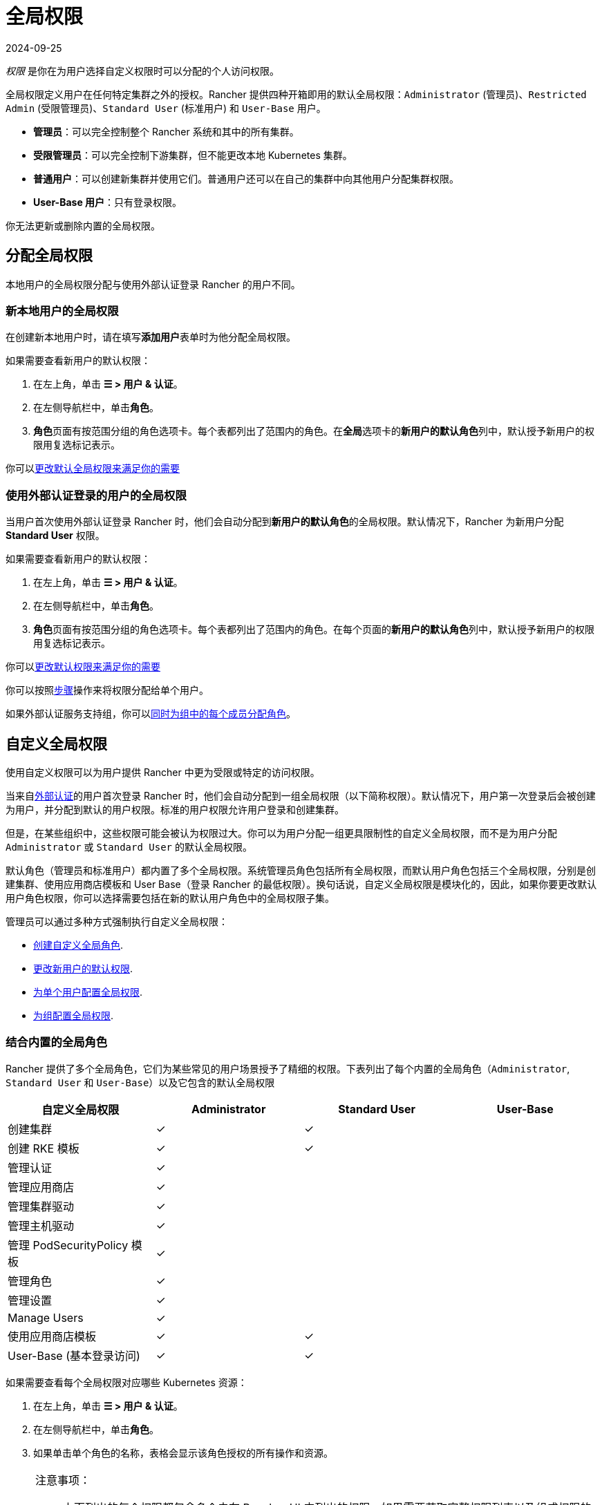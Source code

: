 = 全局权限
:page-languages: [en, zh]
:revdate: 2024-09-25
:page-revdate: {revdate}
:experimental:

_权限_ 是你在为用户选择自定义权限时可以分配的个人访问权限。

全局权限定义用户在任何特定集群之外的授权。Rancher 提供四种开箱即用的默认全局权限：`Administrator` (管理员)、`Restricted Admin` (受限管理员)、`Standard User` (标准用户) 和 `User-Base` 用户。

* *管理员*：可以完全控制整个 Rancher 系统和其中的所有集群。
* *受限管理员*：可以完全控制下游集群，但不能更改本地 Kubernetes 集群。
* *普通用户*：可以创建新集群并使用它们。普通用户还可以在自己的集群中向其他用户分配集群权限。
* *User-Base 用户*：只有登录权限。

你无法更新或删除内置的全局权限。

== 分配全局权限

本地用户的全局权限分配与使用外部认证登录 Rancher 的用户不同。

=== 新本地用户的全局权限

在创建新本地用户时，请在填写**添加用户**表单时为他分配全局权限。

如果需要查看新用户的默认权限：

. 在左上角，单击 *☰ > 用户 & 认证*。
. 在左侧导航栏中，单击**角色**。
. **角色**页面有按范围分组的角色选项卡。每个表都列出了范围内的角色。在**全局**选项卡的**新用户的默认角色**列中，默认授予新用户的权限用复选标记表示。

你可以<<_配置默认的全局权限,更改默认全局权限来满足你的需要>>

=== 使用外部认证登录的用户的全局权限

当用户首次使用外部认证登录 Rancher 时，他们会自动分配到**新用户的默认角色**的全局权限。默认情况下，Rancher 为新用户分配 *Standard User* 权限。

如果需要查看新用户的默认权限：

. 在左上角，单击 *☰ > 用户 & 认证*。
. 在左侧导航栏中，单击**角色**。
. **角色**页面有按范围分组的角色选项卡。每个表都列出了范围内的角色。在每个页面的**新用户的默认角色**列中，默认授予新用户的权限用复选标记表示。

你可以<<_配置默认的全局权限,更改默认权限来满足你的需要>>

你可以按照<<_为单个用户配置全局权限,步骤>>操作来将权限分配给单个用户。

如果外部认证服务支持组，你可以<<_为组配置全局权限,同时为组中的每个成员分配角色>>。

== 自定义全局权限

使用自定义权限可以为用户提供 Rancher 中更为受限或特定的访问权限。

当来自xref:rancher-admin/users/authn-and-authz/authn-and-authz.adoc[外部认证]的用户首次登录 Rancher 时，他们会自动分配到一组全局权限（以下简称权限）。默认情况下，用户第一次登录后会被创建为用户，并分配到默认的``用户``权限。标准的``用户``权限允许用户登录和创建集群。

但是，在某些组织中，这些权限可能会被认为权限过大。你可以为用户分配一组更具限制性的自定义全局权限，而不是为用户分配 `Administrator` 或 `Standard User` 的默认全局权限。

默认角色（管理员和标准用户）都内置了多个全局权限。系统管理员角色包括所有全局权限，而默认用户角色包括三个全局权限，分别是创建集群、使用应用商店模板和 User Base（登录 Rancher 的最低权限）。换句话说，自定义全局权限是模块化的，因此，如果你要更改默认用户角色权限，你可以选择需要包括在新的默认用户角色中的全局权限子集。

管理员可以通过多种方式强制执行自定义全局权限：

* <<_自定义全局角色,创建自定义全局角色>>.
* <<_配置默认的全局权限,更改新用户的默认权限>>.
* <<_为单个用户配置全局权限,为单个用户配置全局权限>>.
* <<_为组配置全局权限,为组配置全局权限>>.

=== 结合内置的全局角色

Rancher 提供了多个全局角色，它们为某些常见的用户场景授予了精细的权限。下表列出了每个内置的全局角色（`Administrator`, `Standard User` 和 `User-Base`）以及它包含的默认全局权限

|===
| 自定义全局权限 | Administrator | Standard User | User-Base

| 创建集群
| ✓
| ✓
|

| 创建 RKE 模板
| ✓
| ✓
|

| 管理认证
| ✓
|
|

| 管理应用商店
| ✓
|
|

| 管理集群驱动
| ✓
|
|

| 管理主机驱动
| ✓
|
|

| 管理 PodSecurityPolicy 模板
| ✓
|
|

| 管理角色
| ✓
|
|

| 管理设置
| ✓
|
|

| Manage Users
| ✓
|
|

| 使用应用商店模板
| ✓
| ✓
|

| User-Base (基本登录访问)
| ✓
| ✓
|
|===

如果需要查看每个全局权限对应哪些 Kubernetes 资源：

. 在左上角，单击 *☰ > 用户 & 认证*。
. 在左侧导航栏中，单击**角色**。
. 如果单击单个角色的名称，表格会显示该角色授权的所有操作和资源。

[NOTE]
.注意事项：
====

* 上面列出的每个权限都包含多个未在 Rancher UI 中列出的权限。如果需要获取完整权限列表以及组成权限的规则，请通过 `/v3/globalRoles` API 进行访问。
* 在查看 Rancher 创建的默认角色关联的资源时，如果在一行上有多个 Kubernetes API 资源，则该资源将带有 `(Custom)` 标识。这不代表这个资源是自定义资源，而只是表明多个 Kubernetes API 资源作为一个资源。
====


=== 自定义全局角色

当内置的全局角色无法直接满足你的需求时，可以创建自定义全局角色。

通过 UI 或自动化（例如 Rancher Kubernetes API） 创建自定义全局角色，你可以指定使用与上游角色和集群角色相同的规则。

==== Escalate 与 Bind

当授予全局角色权限时，请注意 Rancher 遵循 `escalate` 与 `bind`，其方式类似于 https://kubernetes.io/docs/reference/access-authn-authz/rbac/#restrictions-on-role-creation-or-update[Kubernetes]。

在全局角色提供的这两项配置，都可以授予用户绕过 Rancher 提升校验的权限。这可能允许用户成为管理员。由于这有着极高的安全风险，因此应非常谨慎地将 `bind` 和 `escalate` 权限分发给用户。

`escalate` 允许用户更改全局角色并添加任何授权，即使用户没有当前或新版本的全局角色权限。

`bind` 允许用户对指定的全局角色进行授权（创建 ClusterRoleBinding），即使该用户没有访问全局角色的权限。

[WARNING]
====

通配符动词 `*` 也包括 `bind` 和 `escalate`。这意味着为用户的全局角色设置 `*` 也会提供 `escalate` 和 `bind`。
====


===== 自定义全局角色示例

仅为名称为 `test-gr` 的全局角色授予 escalate 权限：

[,yaml]
----
rules:
  - apiGroups:
      - "management.cattle.io"
    resources:
      - "globalroles"
    resourceNames:
      - "test-gr"
    verbs:
      - "escalate"
----

为所有的全局角色授予 escalate 权限：

[,yaml]
----
rules:
  - apiGroups:
      - "management.cattle.io"
    resources:
      - "globalroles"
    verbs:
      - "escalate"
----

仅为名称为 `test-gr` 的全局角色授予创建角色绑定（绕过 escalation 检查）的权限

[,yaml]
----
rules:
  - apiGroups:
      - "management.cattle.io"
    resources:
      - "globalroles"
    resourceNames:
      - "test-gr"
    verbs:
      - "bind"
  - apiGroups:
      - "management.cattle.io"
    resources:
      - "globalrolebindings"
    verbs:
      - "create"
----

授予 `*` 权限（同时包含 `escalate` 与 `bind`）

[,yaml]
----
rules:
  - apiGroups:
      - "management.cattle.io"
    resources:
      - "globalroles"
    verbs:
      - "*"
----

==== 下游集群的全局角色权限

全局角色可以通过 `inheritedClusterRoles` 字段在每个下游集群上授予一个或多个 RoleTemplate。此字段中引用的值必须是集群级别的 RoleTemplate 并且在集群 `context` 中存在。

通过此字段，用户将获取当前或未来的所有下游集群的指定权限，例如以下的全局角色示例：

[,yaml]
----
apiVersion: management.cattle.io/v3
kind: GlobalRole
displayName: All Downstream Owner
metadata:
  name: all-downstream-owner
inheritedClusterRoles:
  - cluster-owner
----

任何具有此权限的用户都将是所有下游集群的所有者（cluster-owner）。如果添加了新的集群，无论是什么类型的集群，用户也将是这个集群的所有者。

[WARNING]
====

在<<_配置默认的全局权限,默认的全局角色>>中使用此字段可能会导致用户获得过多的权限。
====


=== 配置默认的全局权限

如果你想限制新用户的默认权限，你可以删除作为默认角色的``用户``权限，然后分配多个单独的权限作为默认权限。你也可以在一组其他标准权限之上添加管理权限。

[NOTE]
====

默认角色仅分配给从外部认证登录的用户。对于本地用户，在将用户添加到 Rancher 时，必须显式分配全局权限。你可以在添加用户时自定义这些全局权限。
====


要更改在外部用户首次登录时分配给他们的默认全局权限，请执行以下步骤：

. 在左上角，单击 *☰ > 用户 & 认证*。
. 在左侧导航栏中，单击**角色**。在**角色**页面上，确保选择了**全局**选项卡。
. 查找要添加或删除的默认权限集。然后，通过选择 **⋮ > 编辑配置**来编辑权限。
. 如果要将权限添加为默认权限，请选择**是：新用户的默认角色**，然后单击**保存**。如果要删除默认权限，请编辑该权限并选择**否**。

*结果*：默认全局权限已根据你的更改配置。分配给新用户的权限会在**新用户的默认角色**列中显示为复选标记。

=== 为单个用户配置全局权限

要为单个用户配置权限：

. 在左上角，单击 *☰ > 用户 & 认证*。
. 在左侧导航栏中，单击**用户**。
. 找到要更改访问级别的用户，然后单击 *⋮ > 编辑配置*。
. 在**全局权限**和**内置角色**部分中，选中你希望用户拥有的权限的复选框。如果你在**角色**页面创建了角色，这些角色将出现在**自定义**部分，你也可以选择这些角色。
. 单击**保存**。

*结果*：用户的全局权限已更新。

=== 为组配置全局权限

如果你有一组需要在 Rancher 中有相同访问权限的用户，你可以一次性将权限分配给整个组来节省时间。这样，组中的用户在第一次登录 Rancher 时能拥有相应级别的访问权限。

将自定义全局角色分配给组后，该角色将在组中用户登录 Rancher 时分配给用户。

对于现有用户，新权限将在用户退出 Rancher 并重新登录时，或当管理员<<_刷新用户组成员名单,刷新用户组成员名单>>时生效。

对于新用户，新权限在用户首次登录 Rancher 时生效。除了**新用户的默认角色**全局权限外，来自该组的新用户还将获得自定义全局角色的权限。默认情况下，**新用户的默认角色**权限等同于 *Standard User* 全局角色，但默认权限可以<<_配置默认的全局权限,配置。>>

如果从外部认证服务中将用户从组中删除，该用户将失去分配给该组的自定义全局角色的权限。他们将继续拥有分配给他们的其他剩余角色，这通常包括标记为**新用户的默认角色**的角色。Rancher 将在用户登出或管理员<<_刷新用户组成员名单,刷新用户组成员名单>>时删除与组关联的权限。

[NOTE]
.先决条件：
====

只有在以下情况下，你才能将全局角色分配给组：

* 你已设置xref:rancher-admin/users/authn-and-authz/authn-and-authz.adoc#_外部认证与本地认证[外部认证]
* 外部认证服务支持xref:rancher-admin/users/authn-and-authz/manage-users-and-groups.adoc[用户组]
* 你已使用外部认证服务设置了至少一个用户组。
====


要将自定义全局角色分配给组，请执行以下步骤：

. 在左上角，单击 *☰ > 用户 & 认证*。
. 在左侧导航栏中，单击**组**。
. 转到你要分配自定义全局角色的组，然后单击 *⋮ > 编辑配置*。
. 在**全局权限**，**自定义**和/或**内置角色**部分中，选择该组应具有的权限。
. 单击**创建**。

*结果*：自定义全局角色会在组内用户登录 Rancher 时生效。

=== 刷新用户组成员名单

当管理员更新组的全局权限时，更改将在组成员退出 Rancher 并重新登录后生效。

如果要让更改立即生效，管理员或集群所有者可以刷新用户组成员名单。

如果用户已经从外部认证服务中的组中删除，管理员也需要刷新用户组成员名单。在这种情况下，刷新操作会让 Rancher 知道用户已从组中删除。

要刷新用户组成员名单：

. 在左上角，单击 *☰ > 用户 & 认证*。
. 在左侧导航栏中，单击**用户**。
. 单击**刷新用户组成员名单**。

*结果*：对组成员权限的所有更改都会生效。

== 受限管理员

[CAUTION]
.已弃用
====

受限管理员角色已弃用，并将在未来的 Rancher 版本（2.10 或更高版本）中删除。你应该创建具有所需权限的自定义角色，而不是依赖此项内置角色。
====


Rancher 2.5 创建了一个新的 `restricted-admin` 角色，以防止本地 Rancher Server Kubernetes 集群的权限提升。此角色对 Rancher 管理的所有下游集群具有完全管理员权限，但没有更改本地 Kubernetes 集群的权限。

`restricted-admin` 可以创建其他具有同样访问权限的 `restricted-admin` 用户。

Rancher 还增加了一个新设置，来将初始启动的管理员设置为 `restricted-admin` 角色。该设置适用于 Rancher Server 首次启动时创建的第一个用户。如果设置了这个环境变量，则不会创建全局管理员，也就无法通过 Rancher 创建全局管理员。

要以 `restricted-admin` 作为初始用户来启动 Rancher，你需要使用以下环境变量来启动 Rancher Server：

----
CATTLE_RESTRICTED_DEFAULT_ADMIN=true
----

=== `受限管理员` 的权限列表

下表列出了 `受限管理员` 与 `全局管理员` 和 `普通用户` 角色相比应具有的权限和操作：

|===
| 类别 | 操作 | 全局管理员 | 普通用户 | 受限管理员 | 受限管理员的注意事项

| 本地集群功能
| 管理本地集群（列出、编辑、导入主机）
| 是
| 否
| 否
|

|
| 创建项目/命名空间
| 是
| 否
| 否
|

|
| 添加集群/项目成员
| 是
| 否
| 否
|

|
| 全局 DNS
| 是
| 否
| 否
|

|
| 访问 CRD 和 CR 的管理集群
| 是
| 否
| 是
|

|
| 另存为 RKE 模板
| 是
| 否
| 否
|

| 安全
|
|
|
|
|

| 启用认证
| 配置认证
| 是
| 否
| 是
|

| 角色
| 创建/分配 GlobalRoles
| 是
| 否（可列出）
| 是
| 认证 Webhook 允许为已经存在的权限创建 globalrole

|
| 创建/分配 ClusterRoles
| 是
| 否（可列出）
| 是
| 不在本地集群中

|
| 创建/分配 ProjectRoles
| 是
| 否（可列出）
| 是
| 不在本地集群中

| 用户
| 添加用户/编辑/删除/停用用户
| 是
| 否
| 是
|

| 组
| 将全局角色分配给组
| 是
| 否
| 是
| 在 Webhook 允许的范围内

|
| 刷新组
| 是
| 否
| 是
|

| PSP
| 管理 PSP 模板
| 是
| 否（可列出）
| 是
| 与 PSP 的全局管理员权限相同

| 工具
|
|
|
|
|

|
| 管理 RKE 模板
| 是
| 否
| 是
|

|
| 管理全局应用商店
| 是
| 否
| 是
| 无法编辑/删除内置系统应用商店。可以管理 Helm 库

|
| 集群驱动
| 是
| 否
| 是
|

|
| 主机驱动
| 是
| 否
| 是
|

|
| GlobalDNS 提供商
| 是
| 是（自己）
| 是
|

|
| GlobalDNS 条目
| 是
| 是（自己）
| 是
|

| 设置
|
|
|
|
|

|
| 管理设置
| 是
| 否（可列出）
| 否（可列出）
|

| 用户
|
|
|
|
|

|
| 管理 API 密钥
| 是（管理所有）
| 是（管理自己的）
| 是（管理自己的）
|

|
| 管理节点模板
| 是
| 是（管理自己的）
| 是（管理自己的）
| 只能管理自己的节点模板，不能管理其他用户创建的节点模板。

|
| 管理云凭证
| 是
| 是（管理自己的）
| 是（管理自己的）
| 只能管理自己的云凭证，不能管理其他用户创建的云凭证。

| 下游集群
| 创建集群
| 是
| 是
| 是
|

|
| 编辑集群
| 是
| 是
| 是
|

|
| 轮换证书
| 是
|
| 是
|

|
| 立即创建快照
| 是
|
| 是
|

|
| 恢复快照
| 是
|
| 是
|

|
| 另存为 RKE 模板
| 是
| 否
| 是
|

|
| 运行 CIS 扫描
| 是
| 是
| 是
|

|
| 添加成员
| 是
| 是
| 是
|

|
| 创建项目
| 是
| 是
| 是
|

| 自 2.5 起的功能 Chart
|
|
|
|
|

|
| 安装 Fleet
| 是
|
| 是
| 无法在本地集群中运行 Fleet

|
| 部署 EKS 集群
| 是
| 是
| 是
|

|
| 部署 GKE 集群
| 是
| 是
| 是
|

|
| 部署 AKS 集群
| 是
| 是
| 是
|
|===

=== 将全局管理员更改为受限管理员

在之前的版本中，文档建议如果管理员角色正在使用中，应将所有用户都更改为受限管理员。现在鼓励用户使用集群权限的功能构建自定义的全局角色，并将受限管理员迁移到新的自定义角色使用。

你可以前往menu:安全[用户]，并将所有管理员角色转为受限管理员。

已登录的用户可以根据需要将自己更改为 `restricted-admin`，但这应该是他们的最后一步操作，否则他们将没有进行该操作的权限。
